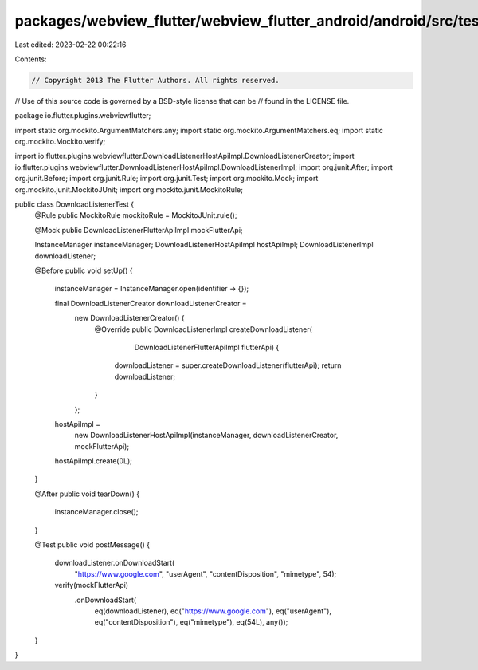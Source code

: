 packages/webview_flutter/webview_flutter_android/android/src/test/java/io/flutter/plugins/webviewflutter/DownloadListenerTest.java
==================================================================================================================================

Last edited: 2023-02-22 00:22:16

Contents:

.. code-block:: java

    // Copyright 2013 The Flutter Authors. All rights reserved.
// Use of this source code is governed by a BSD-style license that can be
// found in the LICENSE file.

package io.flutter.plugins.webviewflutter;

import static org.mockito.ArgumentMatchers.any;
import static org.mockito.ArgumentMatchers.eq;
import static org.mockito.Mockito.verify;

import io.flutter.plugins.webviewflutter.DownloadListenerHostApiImpl.DownloadListenerCreator;
import io.flutter.plugins.webviewflutter.DownloadListenerHostApiImpl.DownloadListenerImpl;
import org.junit.After;
import org.junit.Before;
import org.junit.Rule;
import org.junit.Test;
import org.mockito.Mock;
import org.mockito.junit.MockitoJUnit;
import org.mockito.junit.MockitoRule;

public class DownloadListenerTest {
  @Rule public MockitoRule mockitoRule = MockitoJUnit.rule();

  @Mock public DownloadListenerFlutterApiImpl mockFlutterApi;

  InstanceManager instanceManager;
  DownloadListenerHostApiImpl hostApiImpl;
  DownloadListenerImpl downloadListener;

  @Before
  public void setUp() {
    instanceManager = InstanceManager.open(identifier -> {});

    final DownloadListenerCreator downloadListenerCreator =
        new DownloadListenerCreator() {
          @Override
          public DownloadListenerImpl createDownloadListener(
              DownloadListenerFlutterApiImpl flutterApi) {
            downloadListener = super.createDownloadListener(flutterApi);
            return downloadListener;
          }
        };

    hostApiImpl =
        new DownloadListenerHostApiImpl(instanceManager, downloadListenerCreator, mockFlutterApi);
    hostApiImpl.create(0L);
  }

  @After
  public void tearDown() {
    instanceManager.close();
  }

  @Test
  public void postMessage() {
    downloadListener.onDownloadStart(
        "https://www.google.com", "userAgent", "contentDisposition", "mimetype", 54);
    verify(mockFlutterApi)
        .onDownloadStart(
            eq(downloadListener),
            eq("https://www.google.com"),
            eq("userAgent"),
            eq("contentDisposition"),
            eq("mimetype"),
            eq(54L),
            any());
  }
}


